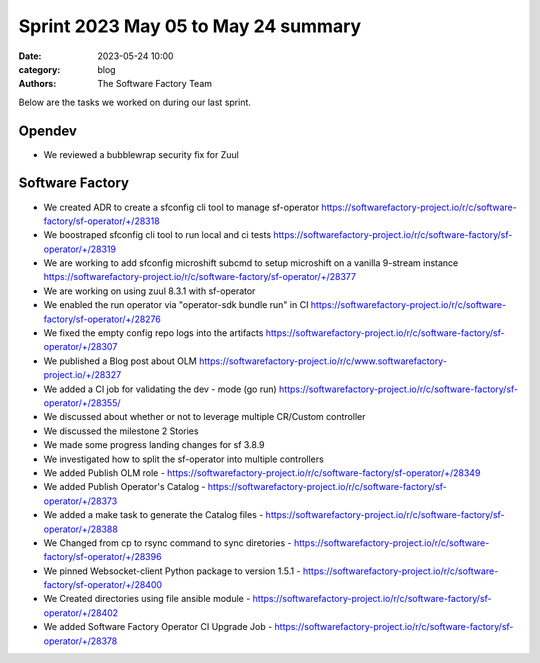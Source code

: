 Sprint 2023 May 05 to May 24 summary
####################################

:date: 2023-05-24 10:00
:category: blog
:authors: The Software Factory Team

Below are the tasks we worked on during our last sprint.

Opendev
-------

* We reviewed a bubblewrap security fix for Zuul

Software Factory
----------------

* We created ADR to create a sfconfig cli tool to manage sf-operator https://softwarefactory-project.io/r/c/software-factory/sf-operator/+/28318

* We boostraped sfconfig cli tool to run local and ci tests https://softwarefactory-project.io/r/c/software-factory/sf-operator/+/28319

* We are working to add sfconfig microshift subcmd to setup microshift on a vanilla 9-stream instance https://softwarefactory-project.io/r/c/software-factory/sf-operator/+/28377

* We are working on using zuul 8.3.1 with sf-operator

* We enabled the run operator via "operator-sdk bundle run" in CI https://softwarefactory-project.io/r/c/software-factory/sf-operator/+/28276

* We fixed the empty config repo logs into the artifacts https://softwarefactory-project.io/r/c/software-factory/sf-operator/+/28307

* We published a Blog post about OLM https://softwarefactory-project.io/r/c/www.softwarefactory-project.io/+/28327

* We added a CI job for validating the dev - mode (go run) https://softwarefactory-project.io/r/c/software-factory/sf-operator/+/28355/

* We discussed about whether or not to leverage multiple CR/Custom controller

* We discussed the milestone 2 Stories

* We made some progress landing changes for sf 3.8.9

* We investigated how to split the sf-operator into multiple controllers

* We added Publish OLM role - https://softwarefactory-project.io/r/c/software-factory/sf-operator/+/28349

* We added Publish Operator's Catalog - https://softwarefactory-project.io/r/c/software-factory/sf-operator/+/28373

* We added a make task to generate the Catalog files - https://softwarefactory-project.io/r/c/software-factory/sf-operator/+/28388

* We Changed from cp to rsync command to sync diretories - https://softwarefactory-project.io/r/c/software-factory/sf-operator/+/28396

* We pinned Websocket-client Python package to version 1.5.1 - https://softwarefactory-project.io/r/c/software-factory/sf-operator/+/28400

* We Created directories using file ansible module - https://softwarefactory-project.io/r/c/software-factory/sf-operator/+/28402

* We added Software Factory Operator CI Upgrade Job - https://softwarefactory-project.io/r/c/software-factory/sf-operator/+/28378
